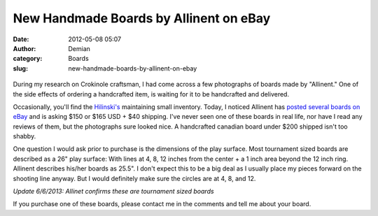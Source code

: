 New Handmade Boards by Allinent on eBay
#######################################
:date: 2012-05-08 05:07
:author: Demian
:category: Boards
:slug: new-handmade-boards-by-allinent-on-ebay

.. figure:: http://i.ebayimg.com/00/s/NzY4WDEwMjQ=/$(KGrHqFHJ!8E63SLfr6uBO0BUVg!3Q~~60_12.JPG
   :align: center
   :alt: 

During my research on Crokinole craftsman, I had come across a few
photographs of boards made by "Allinent." One of the side effects of
ordering a handcrafted item, is waiting for it to be handcrafted and
delivered.

Occasionally, you'll find the `Hilinski's`_ maintaining small
inventory.  Today, I noticed Allinent has `posted several boards on
eBay`_ and is asking $150 or $165 USD + $40 shipping. I've never seen
one of these boards in real life, nor have I read any reviews of them,
but the photographs sure looked nice. A handcrafted canadian board
under $200 shipped isn't too shabby.

One question I would ask prior to purchase is the dimensions of the play
surface. Most tournament sized boards are described as a 26" play
surface: With lines at 4, 8, 12 inches from the center + a 1 inch area
beyond the 12 inch ring. Allinent describes his/her boards as 25.5".
I don't expect this to be a big deal as I usually place my pieces
forward on the shooting line anyway. But I would definitely make sure
the circles are at 4, 8, and 12.

*Update 6/6/2013:  Allinet confirms these are tournament sized boards*

If you purchase one of these boards, please contact me in the comments
and tell me about your board.

.. _Hilinski's: http://www.crokinoleworld.com
.. _posted several boards on eBay: http://www.ebay.com/sch/allinent/m.html?_nkw=&_armrs=1&_from=&_ipg=
